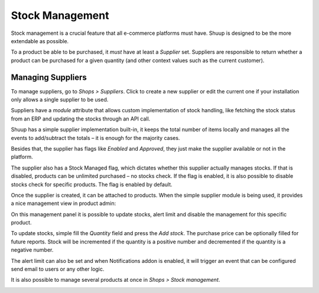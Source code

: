 .. _Stock Management:

Stock Management
================

Stock management is a crucial feature that all e-commerce platforms must have. 
Shuup is designed to be the more extendable as possible.

To a product be able to be purchased, it `must` have at least a `Supplier` set. 
Suppliers are responsible to return whether a product can be purchased for a 
given quantity (and other context values such as the current customer).

Managing Suppliers
~~~~~~~~~~~~~~~~~~

To manage suppliers, go to `Shops > Suppliers`. Click to create a new supplier 
or edit the current one if your installation only allows a single supplier to 
be used.

.. image:: stock-management/supplier.png

Suppliers have a `module` attribute that allows custom implementation of stock 
handling, like fetching the stock status from an ERP and updating the stocks 
through an API call.

Shuup has a simple supplier implementation built-in, it keeps the total number 
of items locally and manages all the events to add/subtract the totals – it is 
enough for the majority cases.

Besides that, the supplier has flags like `Enabled` and `Approved`, they just 
make the supplier available or not in the platform.

The supplier also has a Stock Managed flag, which dictates whether this supplier 
actually manages stocks. If that is disabled, products can be unlimited 
purchased – no stocks check. If the flag is enabled, it is also possible to 
disable stocks check for specific products. The flag is enabled by default.

Once the supplier is created, it can be attached to products. When the simple 
supplier module is being used, it provides a nice management view in product 
admin:

.. image:: stock-management/stock-management.png


On this management panel it is possible to update stocks, alert limit and 
disable the management for this specific product.

To update stocks, simple fill the `Quantity` field and press the `Add stock`. 
The purchase price can be optionally filled for future reports. Stock will be 
incremented if the quantity is a positive number and decremented if the 
quantity is a negative number.

The alert limit can also be set and when Notifications addon is enabled, it 
will trigger an event that can be configured send email to users or any other 
logic.

It is also possible to manage several products at once in 
`Shops > Stock management`.

.. image:: stock-management/stock-management2.png
